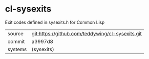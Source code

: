 * cl-sysexits

Exit codes defined in sysexits.h for Common Lisp

|---------+--------------------------------------------------|
| source  | git:https://github.com/teddywing/cl-sysexits.git |
| commit  | a3997d8                                          |
| systems | (sysexits)                                       |
|---------+--------------------------------------------------|
